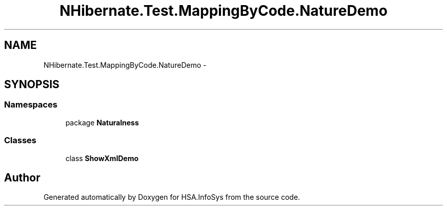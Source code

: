 .TH "NHibernate.Test.MappingByCode.NatureDemo" 3 "Fri Jul 5 2013" "Version 1.0" "HSA.InfoSys" \" -*- nroff -*-
.ad l
.nh
.SH NAME
NHibernate.Test.MappingByCode.NatureDemo \- 
.SH SYNOPSIS
.br
.PP
.SS "Namespaces"

.in +1c
.ti -1c
.RI "package \fBNaturalness\fP"
.br
.in -1c
.SS "Classes"

.in +1c
.ti -1c
.RI "class \fBShowXmlDemo\fP"
.br
.in -1c
.SH "Author"
.PP 
Generated automatically by Doxygen for HSA\&.InfoSys from the source code\&.
